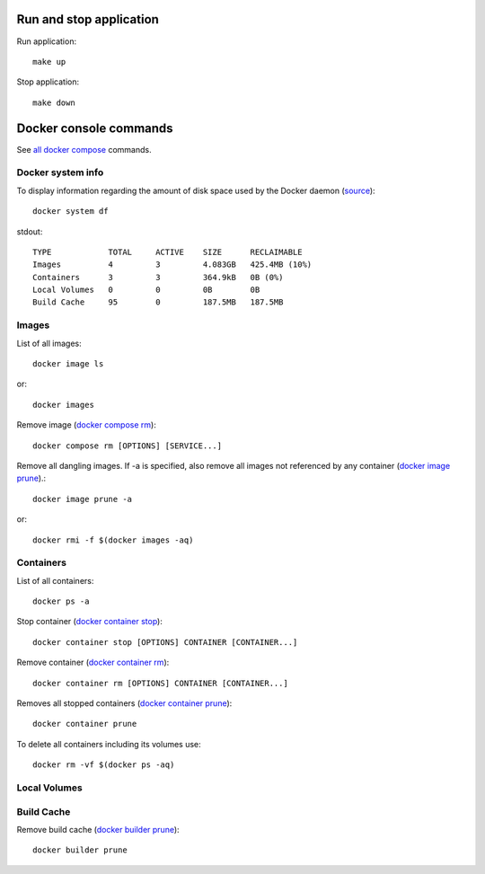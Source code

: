 .. _run_stop_app:

Run and stop application
------------------------

Run application::

    make up

Stop application::

    make down

Docker console commands
-----------------------

See
`all docker compose <https://docs.docker.com/reference/>`_ commands.

Docker system info
^^^^^^^^^^^^^^^^^^

To display information regarding the amount of disk space used by the
Docker daemon
(`source <https://docs.docker.com/reference/cli/docker/system/df/>`_)::

    docker system df

stdout::

    TYPE            TOTAL     ACTIVE    SIZE      RECLAIMABLE
    Images          4         3         4.083GB   425.4MB (10%)
    Containers      3         3         364.9kB   0B (0%)
    Local Volumes   0         0         0B        0B
    Build Cache     95        0         187.5MB   187.5MB

Images
^^^^^^

List of all images::

    docker image ls

or::

    docker images

Remove image
(`docker compose rm <https://docs.docker.com/reference/cli/docker/compose/rm/>`_)::

    docker compose rm [OPTIONS] [SERVICE...]

Remove all dangling images. If -a is specified, also remove all images
not referenced by any container
(`docker image prune <https://docs.docker.com/reference/cli/docker/image/prune/>`_).::

    docker image prune -a

or::

    docker rmi -f $(docker images -aq)

Containers
^^^^^^^^^^

List of all containers::

    docker ps -a

Stop container
(`docker container stop <https://docs.docker.com/reference/cli/docker/container/stop/>`_)::

    docker container stop [OPTIONS] CONTAINER [CONTAINER...]

Remove container
(`docker container rm <https://docs.docker.com/reference/cli/docker/container/rm/>`_)::

    docker container rm [OPTIONS] CONTAINER [CONTAINER...]

Removes all stopped containers
(`docker container prune <https://docs.docker.com/reference/cli/docker/container/prune/>`_)::

    docker container prune

To delete all containers including its volumes use::

    docker rm -vf $(docker ps -aq)

Local Volumes
^^^^^^^^^^^^^

Build Cache
^^^^^^^^^^^

Remove build cache
(`docker builder prune <https://docs.docker.com/reference/cli/docker/builder/prune/>`_)::

    docker builder prune
